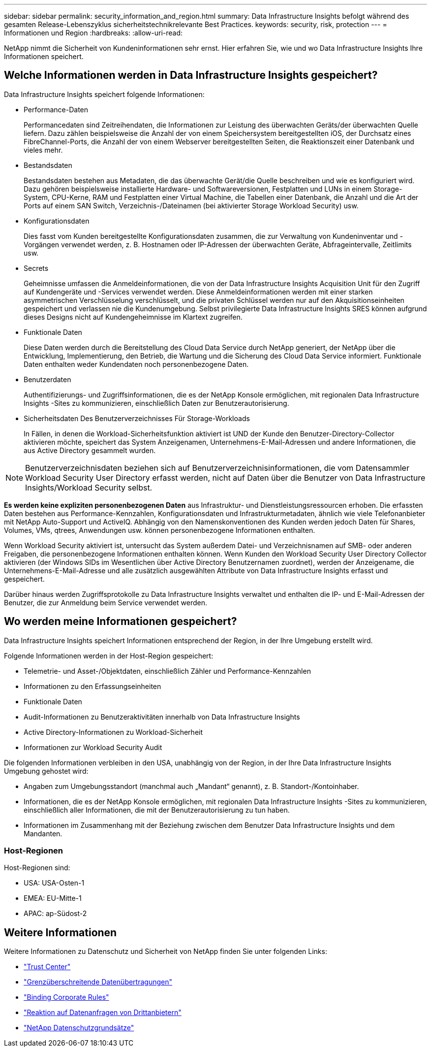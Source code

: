 ---
sidebar: sidebar 
permalink: security_information_and_region.html 
summary: Data Infrastructure Insights befolgt während des gesamten Release-Lebenszyklus sicherheitstechnikrelevante Best Practices. 
keywords: security, risk, protection 
---
= Informationen und Region
:hardbreaks:
:allow-uri-read: 


[role="lead"]
NetApp nimmt die Sicherheit von Kundeninformationen sehr ernst. Hier erfahren Sie, wie und wo Data Infrastructure Insights Ihre Informationen speichert.



== Welche Informationen werden in Data Infrastructure Insights gespeichert?

Data Infrastructure Insights speichert folgende Informationen:

* Performance-Daten
+
Performancedaten sind Zeitreihendaten, die Informationen zur Leistung des überwachten Geräts/der überwachten Quelle liefern. Dazu zählen beispielsweise die Anzahl der von einem Speichersystem bereitgestellten iOS, der Durchsatz eines FibreChannel-Ports, die Anzahl der von einem Webserver bereitgestellten Seiten, die Reaktionszeit einer Datenbank und vieles mehr.

* Bestandsdaten
+
Bestandsdaten bestehen aus Metadaten, die das überwachte Gerät/die Quelle beschreiben und wie es konfiguriert wird. Dazu gehören beispielsweise installierte Hardware- und Softwareversionen, Festplatten und LUNs in einem Storage-System, CPU-Kerne, RAM und Festplatten einer Virtual Machine, die Tabellen einer Datenbank, die Anzahl und die Art der Ports auf einem SAN Switch, Verzeichnis-/Dateinamen (bei aktivierter Storage Workload Security) usw.

* Konfigurationsdaten
+
Dies fasst vom Kunden bereitgestellte Konfigurationsdaten zusammen, die zur Verwaltung von Kundeninventar und -Vorgängen verwendet werden, z. B. Hostnamen oder IP-Adressen der überwachten Geräte, Abfrageintervalle, Zeitlimits usw.

* Secrets
+
Geheimnisse umfassen die Anmeldeinformationen, die von der Data Infrastructure Insights Acquisition Unit für den Zugriff auf Kundengeräte und -Services verwendet werden. Diese Anmeldeinformationen werden mit einer starken asymmetrischen Verschlüsselung verschlüsselt, und die privaten Schlüssel werden nur auf den Akquisitionseinheiten gespeichert und verlassen nie die Kundenumgebung. Selbst privilegierte Data Infrastructure Insights SRES können aufgrund dieses Designs nicht auf Kundengeheimnisse im Klartext zugreifen.

* Funktionale Daten
+
Diese Daten werden durch die Bereitstellung des Cloud Data Service durch NetApp generiert, der NetApp über die Entwicklung, Implementierung, den Betrieb, die Wartung und die Sicherung des Cloud Data Service informiert. Funktionale Daten enthalten weder Kundendaten noch personenbezogene Daten.

* Benutzerdaten
+
Authentifizierungs- und Zugriffsinformationen, die es der NetApp Konsole ermöglichen, mit regionalen Data Infrastructure Insights -Sites zu kommunizieren, einschließlich Daten zur Benutzerautorisierung.

* Sicherheitsdaten Des Benutzerverzeichnisses Für Storage-Workloads
+
In Fällen, in denen die Workload-Sicherheitsfunktion aktiviert ist UND der Kunde den Benutzer-Directory-Collector aktivieren möchte, speichert das System Anzeigenamen, Unternehmens-E-Mail-Adressen und andere Informationen, die aus Active Directory gesammelt wurden.




NOTE: Benutzerverzeichnisdaten beziehen sich auf Benutzerverzeichnisinformationen, die vom Datensammler Workload Security User Directory erfasst werden, nicht auf Daten über die Benutzer von Data Infrastructure Insights/Workload Security selbst.

*Es werden keine expliziten personenbezogenen Daten* aus Infrastruktur- und Dienstleistungsressourcen erhoben. Die erfassten Daten bestehen aus Performance-Kennzahlen, Konfigurationsdaten und Infrastrukturmetadaten, ähnlich wie viele Telefonanbieter mit NetApp Auto-Support und ActiveIQ. Abhängig von den Namenskonventionen des Kunden werden jedoch Daten für Shares, Volumes, VMs, qtrees, Anwendungen usw. können personenbezogene Informationen enthalten.

Wenn Workload Security aktiviert ist, untersucht das System außerdem Datei- und Verzeichnisnamen auf SMB- oder anderen Freigaben, die personenbezogene Informationen enthalten können. Wenn Kunden den Workload Security User Directory Collector aktivieren (der Windows SIDs im Wesentlichen über Active Directory Benutzernamen zuordnet), werden der Anzeigename, die Unternehmens-E-Mail-Adresse und alle zusätzlich ausgewählten Attribute von Data Infrastructure Insights erfasst und gespeichert.

Darüber hinaus werden Zugriffsprotokolle zu Data Infrastructure Insights verwaltet und enthalten die IP- und E-Mail-Adressen der Benutzer, die zur Anmeldung beim Service verwendet werden.



== Wo werden meine Informationen gespeichert?

Data Infrastructure Insights speichert Informationen entsprechend der Region, in der Ihre Umgebung erstellt wird.

Folgende Informationen werden in der Host-Region gespeichert:

* Telemetrie- und Asset-/Objektdaten, einschließlich Zähler und Performance-Kennzahlen
* Informationen zu den Erfassungseinheiten
* Funktionale Daten
* Audit-Informationen zu Benutzeraktivitäten innerhalb von Data Infrastructure Insights
* Active Directory-Informationen zu Workload-Sicherheit
* Informationen zur Workload Security Audit


Die folgenden Informationen verbleiben in den USA, unabhängig von der Region, in der Ihre Data Infrastructure Insights Umgebung gehostet wird:

* Angaben zum Umgebungsstandort (manchmal auch „Mandant“ genannt), z. B. Standort-/Kontoinhaber.
* Informationen, die es der NetApp Konsole ermöglichen, mit regionalen Data Infrastructure Insights -Sites zu kommunizieren, einschließlich aller Informationen, die mit der Benutzerautorisierung zu tun haben.
* Informationen im Zusammenhang mit der Beziehung zwischen dem Benutzer Data Infrastructure Insights und dem Mandanten.




=== Host-Regionen

Host-Regionen sind:

* USA: USA-Osten-1
* EMEA: EU-Mitte-1
* APAC: ap-Südost-2




== Weitere Informationen

Weitere Informationen zu Datenschutz und Sicherheit von NetApp finden Sie unter folgenden Links:

* link:https://www.netapp.com/us/company/trust-center/index.aspx["Trust Center"]
* link:https://www.netapp.com/us/company/trust-center/privacy/data-location-cross-border-transfers.aspx["Grenzüberschreitende Datenübertragungen"]
* link:https://www.netapp.com/us/company/trust-center/privacy/bcr-binding-corporate-rules.aspx["Binding Corporate Rules"]
* link:https://www.netapp.com/us/company/trust-center/transparency/third-party-data-requests.aspx["Reaktion auf Datenanfragen von Drittanbietern"]
* link:https://www.netapp.com/us/company/trust-center/privacy/privacy-principles-security-safeguards.aspx["NetApp Datenschutzgrundsätze"]

